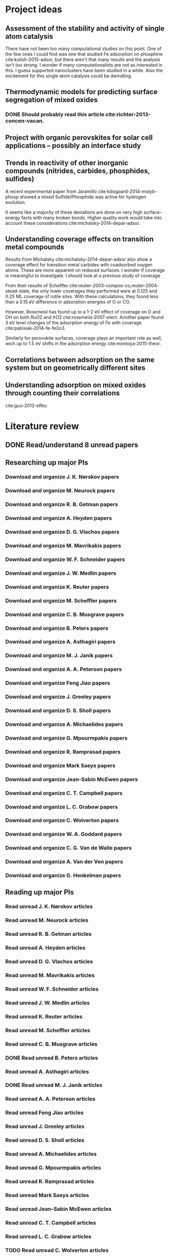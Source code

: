 * Project ideas
** Assessment of the stability and activity of single atom catalysis
There have not been too many computational studies on this point. One of the few ones I could find was one that studied Fe adsorption on phosphine cite:kulish-2015-adsor, but there aren't that many results and the analysis isn't too strong. I wonder if many computationalists are not as interested in this. I guess supported nanoclusters have been studied in a while. Also the excitement for this single atom catalysis could be dwindling.

** Thermodynamic models for predicting surface segregation of mixed oxides
*** DONE Should probably read this article cite:richter-2013-concen-vacan.
** Project with organic perovskites for solar cell applications -- possibly an interface study
** Trends in reactivity of other inorganic compounds (nitrides, carbides, phosphides, sulfides)

A recent experimental paper from Jaramillo cite:kibsgaard-2014-molyb-phosp showed a mixed Sulfide/Phosphide was active for hydrogen evolution.

It seems like a majority of these deviations are done on very high surface-energy facts with many broken bonds. Higher quality work would take into account these considerations cite:michalsky-2014-depar-adsor.

** Understanding coverage effects on transition metal compounds

Results from Michalsky cite:michalsky-2014-depar-adsor also show a coverage effect for transition metal carbides with coadsorbed oxygen atoms. These are more apparent on reduced surfaces. I wonder if coverage is meaningful to investigate. I should look at a previous study of coverage

From their results of Scheffler cite:reuter-2003-compos-co,reuter-2004-stead-state, the only lower coverages they performed were at 0.125 and 0.25 ML coverage of rutile sites. With these calculations, they found less than a 0.15 eV difference in adsorption energies of O or CO. 

However, Rossmeisl has found up to a 1-2 eV effect of coverage on O and OH on both RuO2 and IrO2 cite:rossmeisl-2007-elect. Another paper found 3 eV level changes of the adsorption energy of Fe with coverage cite:pabisiak-2014-fe-fe2o3.

Similarly for perovskite surfaces, coverage plays an important role as well, wich up to 1.5 eV shifts in the adsorption energy cite:montoya-2015-theor.
** Correlations between adsorption on the same system but on geometrically different sites
** Understanding adsorption on mixed oxides through counting their correlations
cite:guo-2013-effec

* Literature review
** DONE Read/understand 8 unread papers
   CLOSED: [2015-05-19 Tue 21:56] SCHEDULED: <2015-05-19 Tue + 1d>
** Researching up major PIs
*** Download and organize J. K. Nørskov papers
*** Download and organize M. Neurock papers
*** Download and organize R. B. Getman papers
*** Download and organize A. Heyden papers
*** Download and organize D. G. Vlachos papers
*** Download and organize M. Mavrikakis papers
*** Download and organize W. F. Schneider papers
*** Download and organize J. W. Medlin papers
*** Download and organize K. Reuter papers
*** Download and organize M. Scheffler papers
*** Download and organize C. B. Musgrave papers
*** Download and organize B. Peters papers
*** Download and organize A. Asthagiri papers
*** Download and organize M. J. Janik papers
*** Download and organize A. A. Peterson papers
*** Download and organize Feng Jiao papers
*** Download and organize J. Greeley papers
*** Download and organize D. S. Sholl papers
*** Download and organize A. Michaelides papers
*** Download and organize G. Mpourmpakis papers
*** Download and organize R. Ramprasad papers
*** Download and organize Mark Saeys papers
*** Download and organize Jean-Sabin McEwen papers
*** Download and organize C. T. Campbell papers
*** Download and organize L. C. Grabow papers
*** Download and organize C. Wolverton papers
*** Download and organize W. A. Goddard papers
*** Download and organize C. G. Van de Walle papers
*** Download and organize A. Van der Ven papers
*** Download and organize G. Henkelman papers
** Reading up major PIs
*** Read unread J. K. Nørskov articles
*** Read unread M. Neurock articles
*** Read unread R. B. Getman articles
*** Read unread A. Heyden articles
*** Read unread D. G. Vlachos articles
*** Read unread M. Mavrikakis articles
*** Read unread W. F. Schneider articles
*** Read unread J. W. Medlin articles
*** Read unread K. Reuter articles
*** Read unread M. Scheffler articles
*** Read unread C. B. Musgrave articles
*** DONE Read unread B. Peters articles
    CLOSED: [2015-05-13 Wed 10:45]
*** Read unread A. Asthagiri articles
*** DONE Read unread M. J. Janik articles
    CLOSED: [2015-05-13 Wed 13:09]
*** Read unread A. A. Peterson articles
*** Read unread Feng Jiao articles
*** Read unread J. Greeley articles
*** Read unread D. S. Sholl articles
*** Read unread A. Michaelides articles
*** Read unread G. Mpourmpakis articles
*** Read unread R. Ramprasad articles
*** Read unread Mark Saeys articles
*** Read unread Jean-Sabin McEwen articles
*** Read unread C. T. Campbell articles
*** Read unread L. C. Grabow articles
*** TODO Read unread C. Wolverton articles
*** TODO Read unread W. A. Goddard articles
*** Read unread C. G. Van de Walle articles
*** TODO Read unread A. Van der Ven articles
*** TODO Read unread G. Henkelman articles
** TODO Read doped oxides review for possible sample systems that could use some segregation studies
** Read Reuter review on Monte-Carlo Simulations
** TODO Read Janik paper of using Reaxff to simulate Pd oxidation
** DONE Read Michalsky paper in Advanced Materials on oxides for fuel production
   CLOSED: [2015-06-10 Wed 15:14]
** TODO Look through literature for oxide surface segregation studies
** Read Ramprasad machine learning thesis
* Post PhD Applications
** DONE Look up 10 chemical engineering programs to apply for within the top schools
   CLOSED: [2015-05-06 Wed 08:42] DEADLINE: <2015-05-08 Fri>
- Northwestern
- UI-Urbana
- Upenn
- UWash
- UCLA
- UC Davis
- U Rochester
- USC
- UC Irvine
- U Virginia

** DONE Look up 5-10 post-docs to apply to in both chemical engineering and materials science
   CLOSED: [2015-05-06 Wed 10:05] DEADLINE: <2015-05-08 Fri>
- Northwestern - Wolverton
- SLAC
- UCSB - Anton van der Ven
- UT Austin - Henkelman

** TODO Look up 5-10 west coast industrial companies that would be interested in my work
   DEADLINE: <2015-05-15 Fri>

** Faculty applications
*** Northwestern

http://www.mccormick.northwestern.edu/chemical-biological/careers.html

*** UI-Urbana

https://chbe.illinois.edu/about-us/faculty-and-staff-positions-available

*** UW

http://ap.washington.edu/ahr/academic-jobs/

*** Upenn

https://pa443.peopleadmin.com/applicants/jsp/shared/frameset/Frameset.jsp?time=1432156758316

*** UCLA

http://www.chemeng.ucla.edu/about/job-opportunities

*** UC Davis

https://recruit.ucdavis.edu/apply#engineering

*** USC

http://chems.usc.edu/about/job-openings/


* Industrial Career Seminar notes
** Dr. Suzie Laurich- McIntyre talk
- Make sure to go to conferences (1st point)
- Get connected with the CMU alumni network
- Large emphasis on networking with EVERYBODY
- Getting involved in local/national professional organization
- Ask John for more professional responsibilities
- Have at least 5 different elevator talks
  - Will depend on the sort of company you want to work for
  - From least dumb-down to most technical
  - Make sure you know the "why" of you're studying
- Career and development center to find out where students have gone
- Check old career fair conferences for people hiring 
- Think about ways to build my CV
- Have a unique CV for each company
- Cover letter notes
  - Who you've worked with
  - What your goals are
  - Leadership
  - More specifics on what research you've done and how it relates to their company
  - Cover letter should convince you are a good fit for a certain company
- Develop a website
- Make sure linkedin/facebook page is updated
** Applications and interviews: Discussion with recent graduates
- How did you prepare for your interview process?
  - Know a bit about the general information company
  - Know about recent news
  - Always have questions
  - Prepare for behavior interview questions
- How much advice did you seek out receive from your advisor?
  - Get advice on your interview talk
- It seems like it'll be difficult connecting my work to what industry values
- It will take about a month to hear back on interviews
- Make sure they think you are fully committed to their company
- Leadership skills are important it seems. How does a PhD help with that?
- Seems like the hiring process is year long
** Perspectives of PhD Industrial Career path: Q&A panel
- Your position will most likely be similar to that of assistant professor, where you manage people doing the technical work but you need to organize the information for the higher ups
- Don't expect to go faster if you are not pushing for your own require
- Setting goals with your manager makes it happen all the more
- Expertise is far more shared in industry
- Soft skills are very important
- Parting words
  - Leverage your strengths
  - Identify other people's strengths
  - Keep learning
  - Your success is your own responsibility

